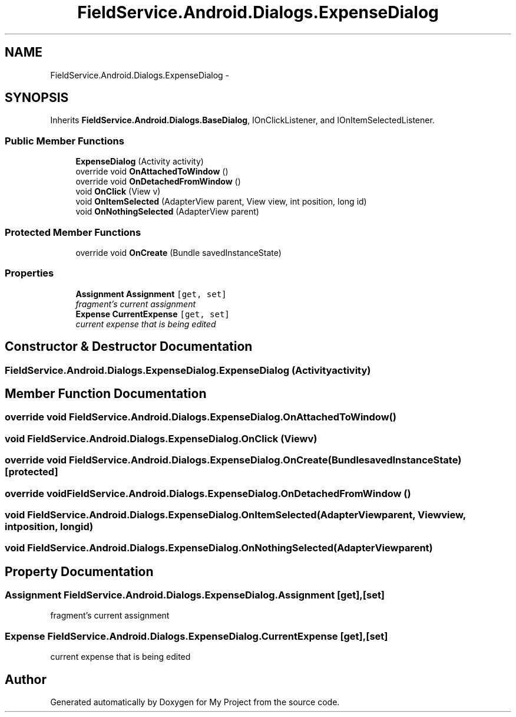 .TH "FieldService.Android.Dialogs.ExpenseDialog" 3 "Tue Jul 1 2014" "My Project" \" -*- nroff -*-
.ad l
.nh
.SH NAME
FieldService.Android.Dialogs.ExpenseDialog \- 
.SH SYNOPSIS
.br
.PP
.PP
Inherits \fBFieldService\&.Android\&.Dialogs\&.BaseDialog\fP, IOnClickListener, and IOnItemSelectedListener\&.
.SS "Public Member Functions"

.in +1c
.ti -1c
.RI "\fBExpenseDialog\fP (Activity activity)"
.br
.ti -1c
.RI "override void \fBOnAttachedToWindow\fP ()"
.br
.ti -1c
.RI "override void \fBOnDetachedFromWindow\fP ()"
.br
.ti -1c
.RI "void \fBOnClick\fP (View v)"
.br
.ti -1c
.RI "void \fBOnItemSelected\fP (AdapterView parent, View view, int position, long id)"
.br
.ti -1c
.RI "void \fBOnNothingSelected\fP (AdapterView parent)"
.br
.in -1c
.SS "Protected Member Functions"

.in +1c
.ti -1c
.RI "override void \fBOnCreate\fP (Bundle savedInstanceState)"
.br
.in -1c
.SS "Properties"

.in +1c
.ti -1c
.RI "\fBAssignment\fP \fBAssignment\fP\fC [get, set]\fP"
.br
.RI "\fIfragment's current assignment \fP"
.ti -1c
.RI "\fBExpense\fP \fBCurrentExpense\fP\fC [get, set]\fP"
.br
.RI "\fIcurrent expense that is being edited \fP"
.in -1c
.SH "Constructor & Destructor Documentation"
.PP 
.SS "FieldService\&.Android\&.Dialogs\&.ExpenseDialog\&.ExpenseDialog (Activityactivity)"

.SH "Member Function Documentation"
.PP 
.SS "override void FieldService\&.Android\&.Dialogs\&.ExpenseDialog\&.OnAttachedToWindow ()"

.SS "void FieldService\&.Android\&.Dialogs\&.ExpenseDialog\&.OnClick (Viewv)"

.SS "override void FieldService\&.Android\&.Dialogs\&.ExpenseDialog\&.OnCreate (BundlesavedInstanceState)\fC [protected]\fP"

.SS "override void FieldService\&.Android\&.Dialogs\&.ExpenseDialog\&.OnDetachedFromWindow ()"

.SS "void FieldService\&.Android\&.Dialogs\&.ExpenseDialog\&.OnItemSelected (AdapterViewparent, Viewview, intposition, longid)"

.SS "void FieldService\&.Android\&.Dialogs\&.ExpenseDialog\&.OnNothingSelected (AdapterViewparent)"

.SH "Property Documentation"
.PP 
.SS "\fBAssignment\fP FieldService\&.Android\&.Dialogs\&.ExpenseDialog\&.Assignment\fC [get]\fP, \fC [set]\fP"

.PP
fragment's current assignment 
.SS "\fBExpense\fP FieldService\&.Android\&.Dialogs\&.ExpenseDialog\&.CurrentExpense\fC [get]\fP, \fC [set]\fP"

.PP
current expense that is being edited 

.SH "Author"
.PP 
Generated automatically by Doxygen for My Project from the source code\&.
